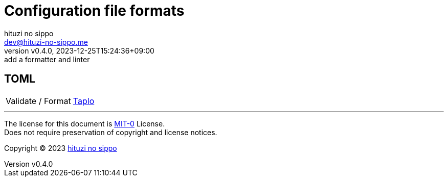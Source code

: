 = Configuration file formats
:author: hituzi no sippo
:email: dev@hituzi-no-sippo.me
:revnumber: v0.4.0
:revdate: 2023-12-25T15:24:36+09:00
:revremark: add a formatter and linter
:copyright: Copyright (C) 2023 {author}

// tag::body[]

// tag::main[]

== TOML

:taplo_link: link:https://taplo.tamasfe.dev[Taplo^]
[horizontal]
Validate / Format:: {taplo_link}

// end::main[]

// end::body[]

'''

The license for this document is link:https://choosealicense.com/licenses/mit-0/[
MIT-0^] License. +
Does not require preservation of copyright and license notices.

:author_link: link:https://github.com/hituzi-no-sippo[{author}^]
Copyright (C) 2023 {author_link}
